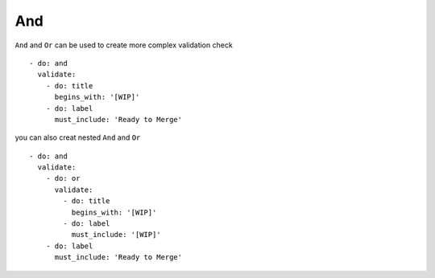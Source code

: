 And
^^^^^^^^^^

``And`` and ``Or`` can be used to create more complex validation check

::

    - do: and
      validate:
        - do: title
          begins_with: '[WIP]'
        - do: label
          must_include: 'Ready to Merge'

you can also creat nested ``And`` and ``Or``

::

    - do: and
      validate:
        - do: or
          validate:
            - do: title
              begins_with: '[WIP]'
            - do: label
              must_include: '[WIP]'
        - do: label
          must_include: 'Ready to Merge'
